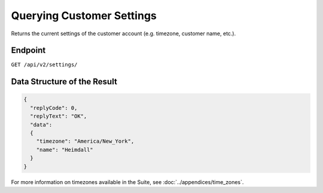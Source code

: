 Querying Customer Settings
==========================

Returns the current settings of the customer account (e.g. timezone, customer name, etc.).

Endpoint
--------

``GET /api/v2/settings/``

Data Structure of the Result
---------------------

.. code-block:: json

   {
     "replyCode": 0,
     "replyText": "OK",
     "data":
     {
       "timezone": "America/New_York",
       "name": "Heimdall"
     }
   }

For more information on timezones available in the Suite, see :doc:`../appendices/time_zones`.





